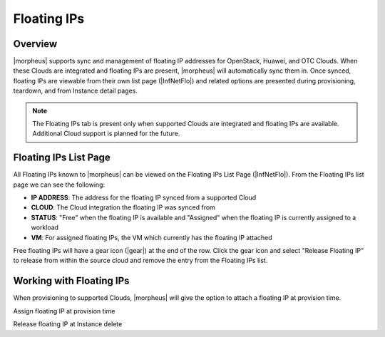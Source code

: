 Floating IPs
------------

Overview
^^^^^^^^

|morpheus| supports sync and management of floating IP addresses for OpenStack, Huawei, and OTC Clouds. When these Clouds are integrated and floating IPs are present, |morpheus| will automatically sync them in. Once synced, floating IPs are viewable from their own list page (|InfNetFlo|) and related options are presented during provisioning, teardown, and from Instance detail pages.

.. NOTE:: The Floating IPs tab is present only when supported Clouds are integrated and floating IPs are available. Additional Cloud support is planned for the future.

Floating IPs List Page
^^^^^^^^^^^^^^^^^^^^^^

All Floating IPs known to |morpheus| can be viewed on the Floating IPs List Page (|InfNetFlo|). From the Floating IPs list page we can see the following:

- **IP ADDRESS**: The address for the floating IP synced from a supported Cloud
- **CLOUD**: The Cloud integration the floating IP was synced from
- **STATUS**: "Free" when the floating IP is available and "Assigned" when the floating IP is currently assigned to a workload
- **VM**: For assigned floating IPs, the VM which currently has the floating IP attached

Free floating IPs will have a gear icon (|gear|) at the end of the row. Click the gear icon and select "Release Floating IP" to release from within the source cloud and remove the entry from the Floating IPs list.

.. image::

Working with Floating IPs
^^^^^^^^^^^^^^^^^^^^^^^^^

When provisioning to supported Clouds, |morpheus| will give the option to attach a floating IP at provision time. 







Assign floating IP at provision time

Release floating IP at Instance delete
